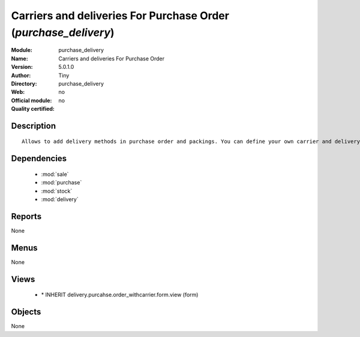 
.. module:: purchase_delivery
    :synopsis: Carriers and deliveries For Purchase Order 
    :noindex:
.. 

.. raw:: html

    <link rel="stylesheet" href="../_static/hide_objects_in_sidebar.css" type="text/css" />

Carriers and deliveries For Purchase Order (*purchase_delivery*)
================================================================
:Module: purchase_delivery
:Name: Carriers and deliveries For Purchase Order
:Version: 5.0.1.0
:Author: Tiny
:Directory: purchase_delivery
:Web: 
:Official module: no
:Quality certified: no

Description
-----------

::

  Allows to add delivery methods in purchase order and packings. You can define your own carrier and delivery grids for prices. When creating invoices from pickings, Tiny ERP is able to add and compute the shipping line.

Dependencies
------------

 * :mod:`sale`
 * :mod:`purchase`
 * :mod:`stock`
 * :mod:`delivery`

Reports
-------

None


Menus
-------


None


Views
-----

 * \* INHERIT delivery.purcahse.order_withcarrier.form.view (form)


Objects
-------

None
